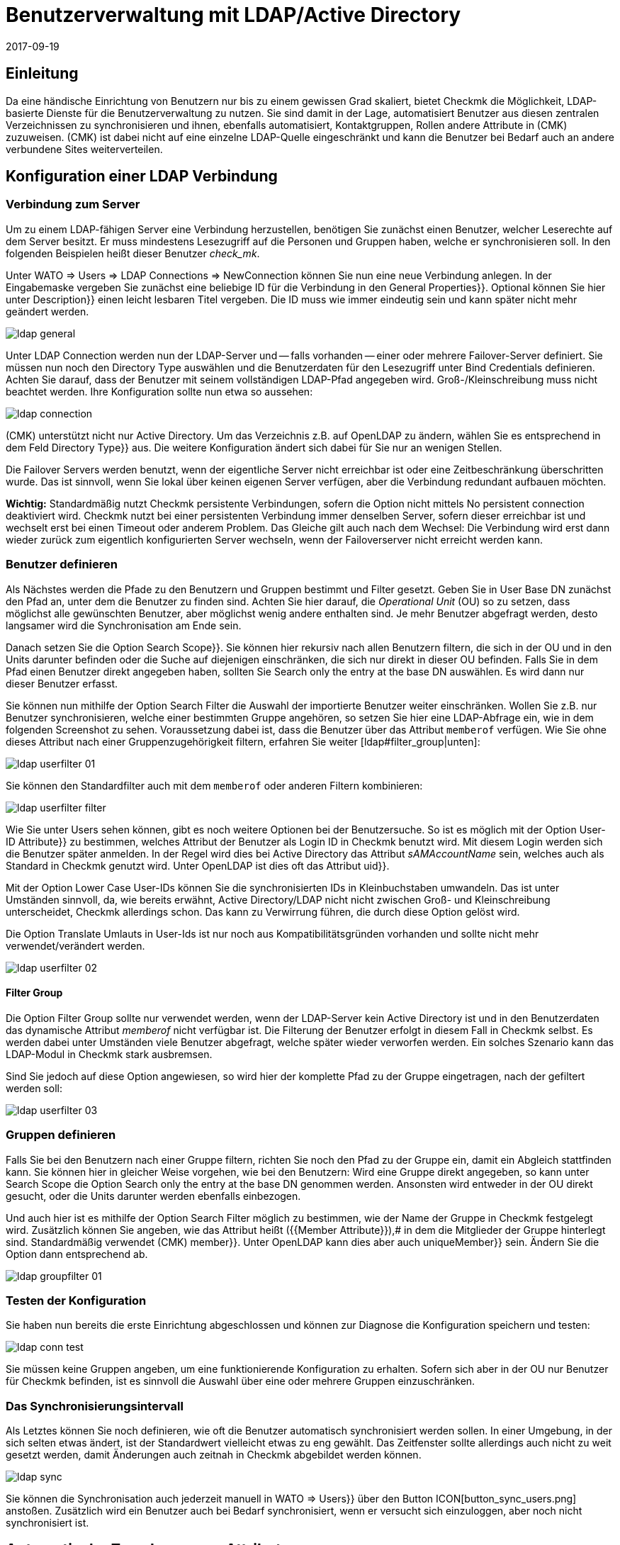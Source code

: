 = Benutzerverwaltung mit LDAP/Active Directory
:revdate: 2017-09-19
:title: Checkmk an LDAP oder AD anbinden
:description: Benutzer und Kontakgruppen können auch über LDAP oder Microsofts Active Directory synchronisiert werden. Dieses Feature wird in diesem Artikel beschrieben.


== Einleitung

Da eine händische Einrichtung von Benutzern nur bis zu einem gewissen Grad
skaliert, bietet Checkmk die Möglichkeit, LDAP-basierte Dienste für die
Benutzerverwaltung zu nutzen. Sie sind damit in der Lage, automatisiert
Benutzer aus diesen zentralen Verzeichnissen zu synchronisieren und
ihnen, ebenfalls automatisiert, Kontaktgruppen, Rollen andere Attribute in
(CMK) zuzuweisen. (CMK) ist dabei nicht auf eine einzelne LDAP-Quelle
eingeschränkt und kann die Benutzer bei Bedarf auch an andere verbundene
Sites weiterverteilen.


[#connect]
== Konfiguration einer LDAP Verbindung

=== Verbindung zum Server

Um zu einem LDAP-fähigen Server eine Verbindung herzustellen, benötigen
Sie zunächst einen Benutzer, welcher Leserechte auf dem Server besitzt. Er
muss mindestens Lesezugriff auf die Personen und Gruppen haben, welche er
synchronisieren soll. In den folgenden Beispielen heißt dieser Benutzer
_check_mk_.

Unter [.guihints]#WATO => Users => LDAP Connections => NewConnection# können Sie nun eine neue
Verbindung anlegen. In der Eingabemaske vergeben Sie zunächst eine beliebige [.guihints]#ID# für
die Verbindung in
den [.guihints]#General Properties}}.# Optional können Sie hier unter [.guihints]#Description}}# 
einen leicht lesbaren Titel vergeben. Die [.guihints]#ID# muss wie immer eindeutig
sein und kann später nicht mehr geändert werden.

image::bilder/ldap_general.png[]

Unter [.guihints]#LDAP Connection# werden nun der LDAP-Server und -- falls vorhanden --
einer oder mehrere Failover-Server definiert. Sie müssen nun noch den
[.guihints]#Directory Type# auswählen und die Benutzerdaten für den Lesezugriff
unter [.guihints]#Bind Credentials# definieren. Achten Sie darauf, dass der Benutzer
mit seinem vollständigen LDAP-Pfad angegeben wird. Groß-/Kleinschreibung
muss nicht beachtet werden. Ihre Konfiguration sollte nun etwa so aussehen:

image::bilder/ldap_connection.png[]

(CMK) unterstützt nicht nur Active Directory. Um das Verzeichnis z.B. auf
OpenLDAP zu ändern, wählen Sie es entsprechend in dem Feld [.guihints]#Directory Type}}# 
aus. Die weitere Konfiguration ändert sich dabei für Sie nur an
wenigen Stellen.

Die [.guihints]#Failover Servers# werden benutzt, wenn der eigentliche Server
nicht erreichbar ist oder eine Zeitbeschränkung überschritten wurde. Das
ist sinnvoll, wenn Sie lokal über keinen eigenen Server verfügen, aber
die Verbindung redundant aufbauen möchten.

*Wichtig:* Standardmäßig nutzt Checkmk persistente Verbindungen,
sofern die Option nicht mittels [.guihints]#No persistent connection# deaktiviert
wird. Checkmk nutzt bei einer persistenten Verbindung immer denselben Server,
sofern dieser erreichbar ist und wechselt erst bei einen Timeout oder anderem
Problem. Das Gleiche gilt auch nach dem Wechsel: Die Verbindung wird erst
dann wieder zurück zum eigentlich konfigurierten Server wechseln,
wenn der Failoverserver nicht erreicht werden kann.


[#user_filter]
=== Benutzer definieren

Als Nächstes werden die Pfade zu den Benutzern und Gruppen bestimmt und Filter
gesetzt. Geben Sie in [.guihints]#User Base DN# zunächst den Pfad an, unter dem die
Benutzer zu finden sind. Achten Sie hier darauf, die _Operational
Unit_ (OU) so zu setzen, dass möglichst alle gewünschten Benutzer, aber
möglichst wenig andere enthalten sind. Je mehr Benutzer abgefragt
werden, desto langsamer wird die Synchronisation am Ende sein.

Danach setzen Sie die Option [.guihints]#Search Scope}}.# Sie können hier rekursiv
nach allen Benutzern filtern, die sich in der OU und in den Units darunter
befinden oder die Suche auf diejenigen einschränken, die sich nur direkt in
dieser OU befinden. Falls Sie in dem Pfad einen Benutzer direkt angegeben
haben, sollten Sie [.guihints]#Search only the entry at the base DN# auswählen. Es
wird dann nur dieser Benutzer erfasst.

Sie können nun mithilfe der Option [.guihints]#Search Filter# die Auswahl der
importierte Benutzer weiter einschränken. Wollen Sie z.B. nur Benutzer
synchronisieren, welche einer bestimmten Gruppe angehören, so setzen
Sie hier eine LDAP-Abfrage ein, wie in dem folgenden Screenshot zu
sehen. Voraussetzung dabei ist, dass die Benutzer über das Attribut
`memberof` verfügen. Wie Sie ohne dieses Attribut nach einer
Gruppenzugehörigkeit filtern, erfahren Sie weiter [ldap#filter_group|unten]:

image::bilder/ldap_userfilter_01.png[]

Sie können den Standardfilter auch mit dem `memberof` oder anderen
Filtern kombinieren:

image::bilder/ldap_userfilter_filter.png[]

Wie Sie unter [.guihints]#Users# sehen können, gibt es noch weitere Optionen bei
der Benutzersuche. So ist es möglich mit der Option [.guihints]#User-ID Attribute}}# 
zu bestimmen, welches Attribut der Benutzer als Login ID in Checkmk benutzt
wird. Mit diesem Login werden sich die Benutzer später anmelden. In der
Regel wird dies bei Active Directory das Attribut _sAMAccountName_ sein,
welches auch als Standard in Checkmk genutzt wird. Unter OpenLDAP ist dies
oft das Attribut [.guihints]#uid}}.# 

Mit der Option [.guihints]#Lower Case User-IDs# können Sie die synchronisierten
IDs in Kleinbuchstaben umwandeln. Das ist unter Umständen sinnvoll,
da, wie bereits erwähnt, Active Directory/LDAP nicht nicht zwischen
Groß- und Kleinschreibung unterscheidet, Checkmk allerdings
schon. Das kann zu Verwirrung führen, die durch diese Option gelöst wird.

Die Option [.guihints]#Translate Umlauts in User-Ids# ist nur noch aus
Kompatibilitätsgründen vorhanden und sollte nicht mehr verwendet/verändert
werden.

image::bilder/ldap_userfilter_02.png[]


[#filter_group]
==== Filter Group

Die Option [.guihints]#Filter Group# sollte nur verwendet werden, wenn der LDAP-Server
kein Active Directory ist und in den Benutzerdaten das dynamische Attribut
_memberof_ nicht verfügbar ist. Die Filterung der Benutzer erfolgt
in diesem Fall in Checkmk selbst. Es werden dabei unter Umständen viele
Benutzer abgefragt, welche später wieder verworfen werden. Ein
solches Szenario kann das LDAP-Modul in Checkmk stark ausbremsen.

Sind Sie jedoch auf diese Option angewiesen, so wird hier der komplette Pfad
zu der Gruppe eingetragen, nach der gefiltert werden soll:

image::bilder/ldap_userfilter_03.png[]


[#groupfilter]
=== Gruppen definieren

Falls Sie bei den Benutzern nach einer Gruppe filtern, richten Sie noch den
Pfad zu der Gruppe ein, damit ein Abgleich stattfinden kann. Sie können
hier in gleicher Weise vorgehen, wie bei den Benutzern: Wird eine Gruppe
direkt angegeben, so kann unter [.guihints]#Search Scope# die Option
[.guihints]#Search only the entry at the base DN# genommen werden. Ansonsten wird
entweder in der OU direkt gesucht, oder die Units darunter werden ebenfalls einbezogen.

Und auch hier ist es mithilfe der Option [.guihints]#Search Filter# möglich zu
bestimmen, wie der Name der Gruppe in Checkmk festgelegt wird. Zusätzlich
können Sie angeben, wie das Attribut heißt ({{Member Attribute}}),# in
dem die Mitglieder der Gruppe hinterlegt sind. Standardmäßig verwendet
(CMK) [.guihints]#member}}.# Unter OpenLDAP kann dies aber auch [.guihints]#uniqueMember}}# 
sein. Ändern Sie die Option dann entsprechend ab.

image::bilder/ldap_groupfilter_01.png[]


[#config_test]
=== Testen der Konfiguration

Sie haben nun bereits die erste Einrichtung abgeschlossen und können zur
Diagnose die Konfiguration speichern und testen:

image::bilder/ldap_conn_test.png[]

Sie müssen keine Gruppen angeben, um eine funktionierende Konfiguration zu
erhalten. Sofern sich aber in der OU nur Benutzer für Checkmk befinden,
ist es sinnvoll die Auswahl über eine oder mehrere Gruppen einzuschränken.


===  Das Synchronisierungsintervall

Als Letztes können Sie noch definieren, wie oft die Benutzer automatisch
synchronisiert werden sollen. In einer Umgebung, in der sich selten etwas ändert,
ist der Standardwert vielleicht etwas zu eng gewählt. Das Zeitfenster
sollte allerdings auch nicht zu weit gesetzt werden, damit Änderungen
auch zeitnah in Checkmk abgebildet werden können.

image::bilder/ldap_sync.png[]

Sie können die Synchronisation auch jederzeit manuell in [.guihints]#WATO => Users}}# 
über den Button ICON[button_sync_users.png] anstoßen. Zusätzlich wird ein
Benutzer auch bei Bedarf synchronisiert, wenn er versucht sich einzuloggen,
aber noch nicht synchronisiert ist.


== Automatische Zuordnung von Attributen

[#contact_groups]
=== Kontaktgruppen

Es bringt leider nichts alle Benutzer automatisch anzulegen, wenn man
diese danach manuell den Kontaktgruppen zuordnen muss. Checkmk bietet die
Möglichkeit, die Gruppen des LDAP-Servers zu nutzen, um eine Zuordnung
zu den Kontaktgruppen zu ermöglichen. Aktivieren Sie dafür die Option
[.guihints]#Attribute Sync Plugins => ContactgroupMembership}}:# 

image::bilder/ldap_attribute_contact.png[]

Damit eine Zuordnung klappt, muss der Name (cn) der Gruppe auf dem
LDAP-Server identisch mit dem in Checkmk sein, das heißt, die Kontaktgruppe
_oracle_admins_ wird nur korrekt einem Benutzer zugeordnet, wenn dieser
auch im LDAP in der Gruppe _oracle_admins_ ist. Ist er stattdessen
in der Gruppe _oracle-admins_ oder _ORACLE_admins_, so wird die
Zuordnung nicht funktionieren. Achten Sie also auf die korrekte Schreibweise,
falls es an dieser Stelle zu Problemen kommt.

[#nested_groups]
==== Nested Groups

(CMK) bietet -- im Moment nur für Active Directory -- die Möglichkeit,
auch vererbte Gruppen zu nutzen. Aktivieren Sie diese Option, wenn z.B. Ihr
Benutzer in der Gruppe _oracle_admins_ ist und diese Gruppe wiederum
Mitglied in _cmk-user_ .

==== Gruppen aus anderen Verbindungen

Wenn in Checkmk mehrere LDAP-Verbindungen eingerichtet wurden, können
Sie auch Gruppen aus anderen Quellen benutzen, um eine Zuordnung zu
ermöglichen. Das kann sinnvoll sein, wenn Sie eine allgemeine Verbindung
konfiguriert haben und in den anderen nur auf bestimmte Gruppen filtern.

=== Rollen

Auch die Rollen sind in einer ähnlichen Weise automatisch zuordenbar,
und die Funktion [ldap#nested_groups|Nested Groups] kann hier ebenfalls
genutzt werden. Für jede Rolle können eine oder mehrere Gruppen
definiert werden. Wählen Sie dafür die Rolle aus, zu der Sie eine
Verknüpfung einrichten wollen und geben Sie den vollständigen Pfad zu
der Gruppe an. Standardmäßig wird in den Gruppen gesucht, welche vom
[ldap#groupfilter|Gruppenfilter] gefunden wurden. Sie können aber auch andere
Verbindungen und die darüber gefundenen Gruppen nutzen.
Wählen Sie dafür in dem Dropdown-Menü die entsprechende Verbindung aus.

image::bilder/ldap_roles.png[]

Alle Benutzer aus der angegebenen Gruppe werden nun der
Rolle [.guihints]#Administrator# zugeordnet, sofern Sie durch den
[ldap#user_filter|Benutzerfilter] auch synchronisiert werden. Wie Sie in
dem Screenshot sehen können, können Sie auch selbst konfigurierte Rollen
auswählen und mit Gruppen aus dem LDAP verknüpfen.


[#other_attr]
=== Weitere Attribute

Für die Synchronisation von weiteren Benutzerinformationen braucht es in der
Regel nur die die Aktivierung des jeweiligen Plugins unter [.guihints]#Attribute Sync Plugins}}# 
und eventuell der Angabe des Attributs, welches die Information
bereitstellt. Nachfolgend eine Tabelle der Plugins, genutzen Attributen
(wenn nicht manuell gesetzt) und Kurzbeschreibungen:

[cols=35,55, options="header"]
|===


|Plugin
|Attribut
|Beschreibung


|{{Alias}}
|cn
|Normalerweise der Vor- und Nachname des Benutzers


|{{Authentication Expiration}}
|pwdlastset
|Wann ein Benutzer ausgeloggt oder gesperrt wird


|{{Email address}}
|mail
|Die Email Adresse des Benutzers


|{{Pager}}
|mobile
|Eine hinterlegte Telefon-/Pagernummer


|{{Disable Notifications}}
|start_url
|Deaktiviert *alle* Benachrichtungen an den Benutzer


|{{Start-URL to display in main frame}}
|start_url
|Welche View im rechten Frame angezeigt werden soll


|{{Visibility of Hosts/Services}}
|start_url
|Nur Hosts/Services anzeigen, für die man Kontakt ist

|===


[#distr_wato]
== LDAP in verteilten Umgebungen

Bei der Einrichtung einer [distributed_monitoring|verteilten Umgebung] mit einer
[distributed_monitoring#distr_wato|zentralen Konfiguration] können
Sie bestimmen, ob und welche LDAP-Verbindungen von der Slave Site aus
synchronisiert werden sollen. Wenn Sie nichts ändern, wird der Slave alle
Benutzer aus den konfigurierten Verbindungen selbst synchronisieren. Auf diese
Weise werden Änderungen automatisch auf jeder Site innerhalb des definierten
Intervalls abgebildet und müssen nicht erst vom Master zum Slave kopiert
werden. Sie können die Synchronisation aber auch auf bestimmte Verbindungen
einschränken oder ganz abschalten. In letzterem Fall werden die Benutzer
auf dem Master aus den LDAP-Verbindungen abgerufen und bei einem
[.guihints]#Activate Changes# auf die Slave Sites kopiert.

Sie können die Einstellungen in [.guihints]#WATO => Distributed Monitoring# bei den
Eigenschaften einer Verbindung unter [.guihints]#Configuration Replication (Distributed WATO)}}# 
konfigurieren. Hier ein Beispiel, bei dem die oben eingerichtete
Verbindung ausgewählt wird.:

image::bilder/ldap_distributed.png[]

Bis einschließlich Version VERSION[1.2.8] galt die zuletzt
beschriebene Option (Synchronisation nur auf dem Master) als das
Standardverhalten. Es konnte unter
[.guihints]#WATO => Global Settings => UserManagement => AutomaticUser Synchronization# geändert werden, aber
eine Einschränkung auf bestimmte LDAP-Verbindungen war hier noch nicht
möglich. Wenn Sie diese Einstellung verändert und ein Update auf die Version
VERSION[1.4.0] durchgeführt haben, werden sie an
dem neuen Ort übernommen.


[#ssl]
== LDAP mit SSL absichern

Um die LDAP-Verbindung mit SSL abzusichern, aktivieren Sie lediglich in
den Verbindungsdaten das Häkchen [.guihints]#Use SSL# und passen noch
den [.guihints]#TCP Port# an (bei LDAP über SSL üblicherweise `636`).
Sofern der oder die LDAP-Server ein Zertifikat nutzen,
welches von einer vertrauenswürdigen Zertifizierungstelle signiert wurde,
ist damit bereits alles Nötige getan, um eine verschlüsselte
Verbindung aufzubauen.

image::bilder/ldap_ssl.png[]

Wenn Sie ein selbstsigniertes Zertifikat nutzen, wird der Verbindungsaufbau
nur dann funktionieren, wenn Sie dieses noch in Ihren Zertifikatsspeicher
importieren. Erst dann wird es als vertrauenswürdig eingestuft und die
Verbindung aufgebaut.

Unter RHEL/CentOS importieren Sie das Zertifikat `ldapserver01.pem`
folgendermaßen:

[source,bash]
----
root@linux:~$ certutil -A -d /etc/openldap/certs -n "My LDAP Server Readable Name" -t CT,, -a -i /path/to/cert/file/ldapserver01.pem
root@linux:~$ systemctl restart httpd
----

Unter Debian/Ubuntu kopieren Sie das Zertifikat in das angegebene Verzeichnis
und erneuern dann Ihren Zertifikatsspeicher. Falls das Zielverzeichnis noch
nicht existiert, erstellen Sie es:

[source,bash]
----
root@linux:~$ mv /path/to/cert/file/ldapserver01.crt /usr/share/ca-certificates/ldapserver01.crt
root@linux:~$ update-ca-certificates
Updating certificates in /etc/ssl/certs... 1 added, 0 removed; done.
Running hooks in /etc/ca-certificates/update.d....
done.
Importing into legacy system store:
I already trust 174, your new list has 175
Certificate added: C=DE, S=bavaria, L=munich, O=check_mk, OU=monitoring, CN=myremoteldap.mycompany.org, E=check_mk
1 new root certificates were added to your trust store.
Import process completed.
root@linux:~$ systemctl restart apache2
----

Achten Sie darauf, dass das Zertifikat bei RHEL/CentOS auf `pem` und
bei Debian/Ubuntu auf `crt` endet. Der Neustart des Webservers kann
auf älteren Systemen noch über das Kommando `service` laufen. Ändern
Sie das dann entsprechend ab.


== Fehlerdiagnose

Eine Fehlerdiagnose ist in der [ldap#config_test|Konfigurationseinrichtung]
direkt implementiert. Auch nach der Einrichtung kann hier überprüft werden,
woher ein Problem kommen könnte. Zusätzlich werden Fehlermeldungen auch
in das `web.log` geschrieben. Diese Meldungen können ebenfalls auf
die Fehlerquelle hinweisen:

.~/var/log/web.log

----2017-09-19 16:03:17,155 [40] [cmk.web 31797] /ldaptest/check_mk/wato.py Internal error: Traceback (most recent call last):
  File "/omd/sites/ldaptest/share/check_mk/web/htdocs/wato.py", line 6563, in mode_edit_ldap_connection
    state, msg = test_func(connection, address)
  File "/omd/sites/ldaptest/share/check_mk/web/htdocs/wato.py", line 6506, in test_group_count
    connection.connect(enforce_new = True, enforce_server = address)
  File "/omd/sites/ldaptest/share/check_mk/web/plugins/userdb/ldap.py", line 274, in connect
    ('\n'.join(errors)))
MKLDAPException: LDAP connection failed:
ldap://myldap.mycompany.org: Can't contact LDAP server
----


== Dateien und Verzeichnisse

[cols=55, options="header"]
|===


|Pfad
|Bedeutung


|`etc/check_mk/multisite.d/wato/user_connections.mk`
|In dieser Datei werden alle über WATO konfigurierten LDAP Verbindungen festgehalten.


|`etc/check_mk/multisite.d/wato/users.mk`
|Alle Benutzer werden hier definiert.


|`var/log/web.log`
|Die Logdatei, in der Verbindungsfehler aufgezeichnet werden. Es ist damit eine der ersten Quellen bei Problemen.

|===
